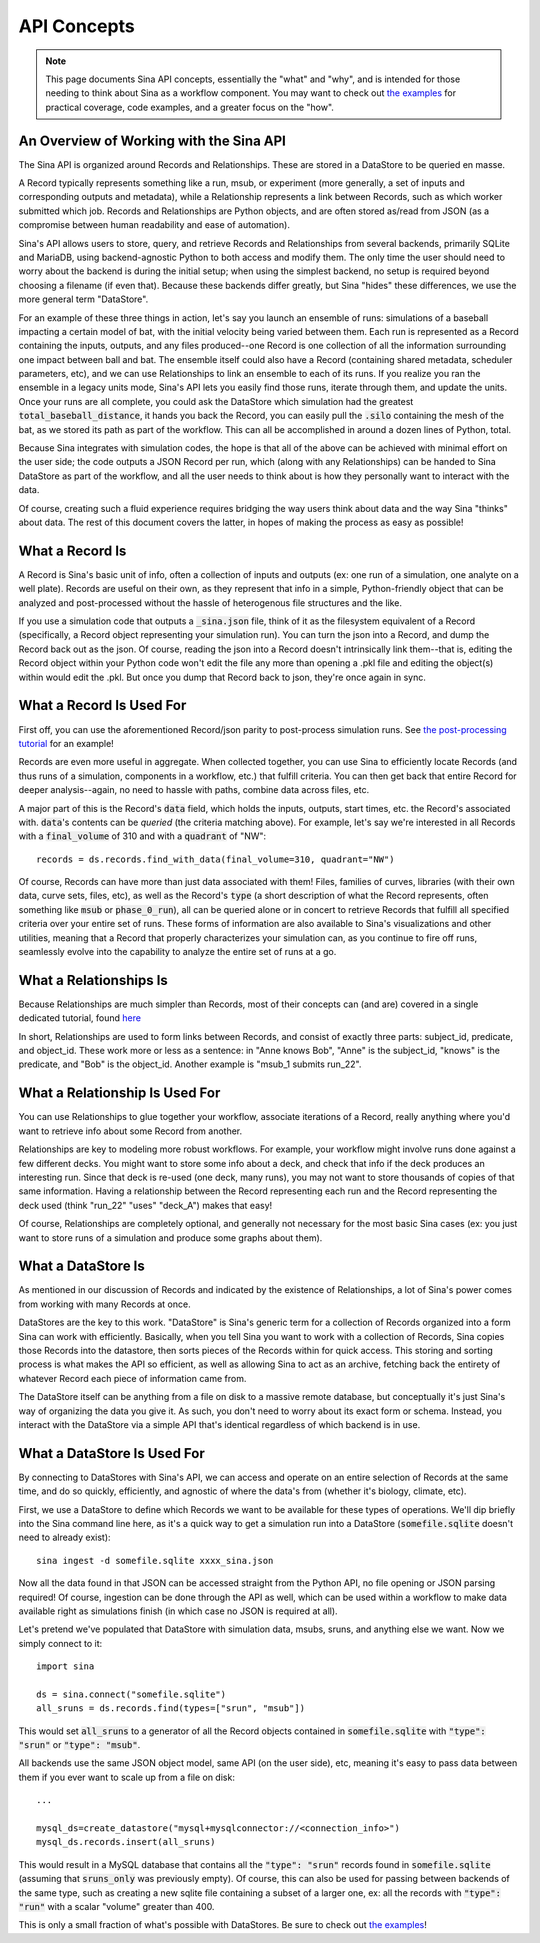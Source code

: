 .. _api-basics:

API Concepts
============

.. note::
    This page documents Sina API concepts, essentially the "what" and "why", and
    is intended for those needing to think about Sina as a workflow component.
    You may want to check out `the examples <examples/index.html>`__
    for practical coverage, code examples, and a greater focus on the "how".

An Overview of Working with the Sina API
~~~~~~~~~~~~~~~~~~~~~~~~~~~~~~~~~~~~~~~~
The Sina API is organized around Records and Relationships. These are stored in
a DataStore to be queried en masse.

A Record typically represents something like a run, msub, or experiment (more
generally, a set of inputs and corresponding outputs and metadata), while a
Relationship represents a link between Records, such as which worker submitted which
job. Records and Relationships are Python objects, and are often stored as/read from
JSON (as a compromise between human readability and ease of automation).

Sina's API allows users to store, query, and retrieve Records and Relationships
from several backends, primarily SQLite and MariaDB, using
backend-agnostic Python to both access and modify them. The only time the user
should need to worry about the backend is during the initial setup; when using the
simplest backend, no setup is required beyond choosing a filename (if even that).
Because these backends differ greatly, but Sina "hides" these differences, we use
the more general term "DataStore".

For an example of these three things in action, let's say you launch an ensemble of runs:
simulations of a baseball impacting a certain model of bat, with the
initial velocity being varied between them. Each run is represented as a Record containing the inputs,
outputs, and any files produced--one Record is one collection of all the information
surrounding one impact between ball and bat. The ensemble itself could also have a Record
(containing shared metadata, scheduler parameters, etc), and we can use Relationships
to link an ensemble to each of its runs. If you realize you ran the ensemble in a legacy units
mode, Sina's API lets you easily find those runs, iterate through them, and update the units.
Once your runs are all complete, you
could ask the DataStore which simulation had the greatest :code:`total_baseball_distance`,
it hands you back the Record, you can easily pull the :code:`.silo` containing the mesh
of the bat, as we  stored its path as part of the workflow. This can all be
accomplished in around a dozen lines of Python, total.

Because Sina integrates with simulation codes, the hope is that all of the above can
be achieved with minimal effort on the user side; the code outputs a JSON
Record per run, which (along with any Relationships) can be handed to Sina DataStore
as part of the workflow, and all the user needs to think about is how they personally
want to interact with the data.

Of course, creating such a fluid experience requires bridging the way users
think about data and the way Sina "thinks" about data. The rest of this document
covers the latter, in hopes of making the process as easy as possible!


What a Record Is
~~~~~~~~~~~~~~~~

A Record is Sina's basic unit of info, often a collection of inputs and outputs
(ex: one run of a simulation, one analyte on a well plate). Records are useful
on their own, as they represent that info in a simple, Python-friendly
object that can be analyzed and post-processed without the hassle of
heterogenous file structures and the like.

.. image:: images/record_concrete.png
  :width: 600
  :align: center
  :alt: Diagram version of the contents of the following paragraph, starting with "If you use"

If you use a simulation code that outputs a :code:`_sina.json` file, think of it
as the filesystem equivalent of a Record (specifically, a Record object
representing your simulation run). You can turn the json into
a Record, and dump the Record back out as the json. Of course, reading the json
into a Record doesn't intrinsically link them--that is, editing the Record object within
your Python code won't edit the file any more than opening a .pkl file and editing the object(s) within
would edit the .pkl. But once you dump that Record back to json, they're once
again in sync.


What a Record Is Used For
~~~~~~~~~~~~~~~~~~~~~~~~~

First off, you can use the aforementioned Record/json parity to post-process
simulation runs. See `the post-processing tutorial <examples/post_processing.html>`__
for an example!

Records are even more useful in aggregate. When collected together, you can use Sina to
efficiently locate Records (and thus runs of a simulation, components in a workflow, etc.) that
fulfill criteria. You can then get back that entire Record for deeper analysis--again,
no need to hassle with paths, combine data across files, etc.

A major part of this is the Record's :code:`data` field, which holds the
inputs, outputs, start times, etc. the Record's associated with. :code:`data`'s
contents can be *queried* (the criteria matching above). For example,
let's say we're interested in all Records with a
:code:`final_volume` of 310 and with a :code:`quadrant` of "NW"::

  records = ds.records.find_with_data(final_volume=310, quadrant="NW")

Of course, Records can have more than just data associated with them! Files,
families of curves, libraries (with their own data, curve sets, files, etc), as well
as the Record's :code:`type` (a short description of what the Record represents, often
something like :code:`msub` or :code:`phase_0_run`), all can be queried alone
or in concert to retrieve Records that fulfill all specified criteria over your
entire set of runs. These forms of information are also available to Sina's visualizations
and other utilities, meaning that a Record that properly characterizes your
simulation can, as you continue to fire off runs, seamlessly evolve into the
capability to analyze the entire set of runs at a go.


What a Relationships Is
~~~~~~~~~~~~~~~~~~~~~~~

Because Relationships are much simpler than Records, most of their concepts can
(and are) covered in a single dedicated tutorial, found `here <examples/relationships.html>`__

In short, Relationships are used to form links between Records, and consist of
exactly three parts: subject_id, predicate, and object_id. These work more or less as
a sentence: in "Anne knows Bob", "Anne" is the subject_id, "knows" is the predicate,
and "Bob" is the object_id. Another example is "msub_1 submits run_22".


What a Relationship Is Used For
~~~~~~~~~~~~~~~~~~~~~~~~~~~~~~~

You can use Relationships to glue together your workflow, associate iterations of
a Record, really anything where you'd want to retrieve info about some Record from another.

.. image:: images/relationship_concrete.png
  :width: 600
  :align: center
  :alt: Diagram version of the contents of the following paragraph, starting with "Relationships are key"

Relationships are key to modeling more robust workflows. For example, your workflow might
involve runs done against a few different decks. You might want to store some info about
a deck, and check that info if the deck produces an interesting run. Since that
deck is re-used (one deck, many runs), you may not want to store thousands of copies of that
same information. Having a relationship between the Record representing each run and the
Record representing the deck used (think "run_22" "uses" "deck_A") makes that easy!

Of course, Relationships are completely optional, and generally not necessary
for the most basic Sina cases (ex: you just want to store runs of a simulation
and produce some graphs about them).


What a DataStore Is
~~~~~~~~~~~~~~~~~~~
As mentioned in our discussion of Records and indicated by the existence of
Relationships, a lot of Sina's power comes from working with many Records at once.

DataStores are the key to this work. "DataStore" is Sina's generic term for a collection
of Records organized into a form Sina can work with efficiently. Basically, when you
tell Sina you want to work with a collection of Records, Sina copies
those Records into the datastore, then sorts pieces of the Records within for quick access.
This storing and sorting process is what makes the API so efficient, as well as
allowing Sina to act as an archive, fetching back the entirety of whatever Record each piece of
information came from.

The DataStore itself can be anything from a file on disk to a massive remote
database, but conceptually it's just Sina's way of organizing the
data you give it. As such, you don't need to worry about its exact form or schema.
Instead, you interact with the DataStore via a simple API that's identical regardless
of which backend is in use.


What a DataStore Is Used For
~~~~~~~~~~~~~~~~~~~~~~~~~~~~
By connecting to DataStores with Sina's API, we can access and operate on
an entire selection of Records at the same time, and do so quickly, efficiently, and
agnostic of where the data's from (whether it's biology, climate, etc).

.. image:: images/datastore_concrete.png
  :width: 600
  :align: center
  :alt: Diagram version of the contents of the following paragraph, starting with "First, we use"

First, we use a DataStore to define which Records we want to be available for these types
of operations. We'll dip briefly into the Sina command line here, as it's a quick way to get a
simulation run into a DataStore (:code:`somefile.sqlite` doesn't need to already exist)::

  sina ingest -d somefile.sqlite xxxx_sina.json

Now all the data found in that JSON can be accessed straight from the Python API,
no file opening or JSON parsing required! Of course, ingestion can be done through
the API as well, which can be used within a workflow to make data available right
as simulations finish (in which case no JSON is required at all).

Let's pretend we've populated that DataStore with simulation data, msubs, sruns,
and anything else we want. Now we simply connect to it::

  import sina

  ds = sina.connect("somefile.sqlite")
  all_sruns = ds.records.find(types=["srun", "msub"])

This would set :code:`all_sruns` to a generator of all the Record objects contained
in :code:`somefile.sqlite` with :code:`"type": "srun"` or :code:`"type": "msub"`.

All backends use the same JSON object model, same API (on the user side), etc,
meaning it's easy to pass data between them if you ever want to scale up
from a file on disk::

  ...

  mysql_ds=create_datastore("mysql+mysqlconnector://<connection_info>")
  mysql_ds.records.insert(all_sruns)

This would result in a MySQL database that contains all the :code:`"type": "srun"`
records found in :code:`somefile.sqlite` (assuming that :code:`sruns_only` was previously
empty). Of course, this can also be used for passing between backends of
the same type, such as creating a new sqlite file containing a subset of a
larger one, ex: all the records with :code:`"type": "run"` with a scalar "volume" greater
than 400.

This is only a small fraction of what's possible with DataStores. Be sure to check
out `the examples <examples/index.html>`__!
